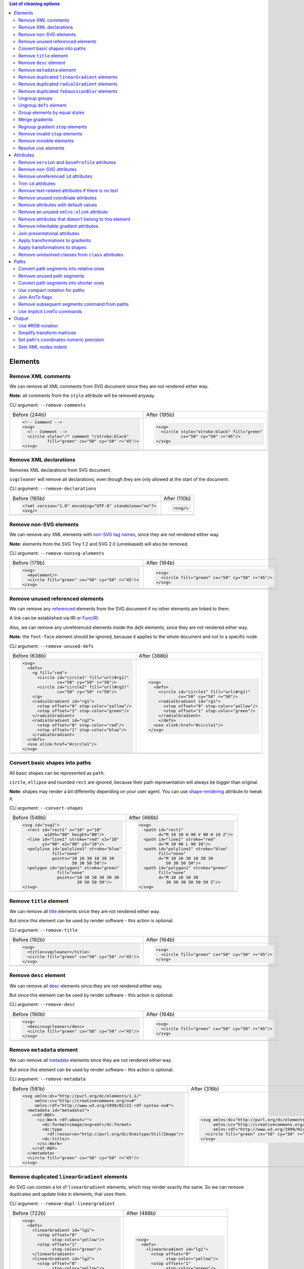 .. This file is autogenerated. Do not edit it!

.. contents:: List of cleaning options

Elements
========

Remove XML comments
-------------------

We can remove all XML comments from SVG document since they are not rendered either way.

**Note:** all comments from the ``style`` attribute will be removed anyway.

CLI argument: ``--remove-comments``

+---------------------------------------------------+-----------------------------------------------+
| Before (244b)                                     | After (195b)                                  |
+---------------------------------------------------+-----------------------------------------------+
| .. code-block:: XML                               | .. code-block:: XML                           |
|                                                   |                                               |
|   <!-- Comment -->                                |   <svg>                                       |
|   <svg>                                           |     <circle style="stroke:black" fill="green" |
|     <!-- Comment -->                              |             cx="50" cy="50" r="45"/>          |
|     <circle style="/* comment */stroke:black"     |   </svg>                                      |
|             fill="green" cx="50" cy="50" r="45"/> |                                               |
|   </svg>                                          |                                               |
+---------------------------------------------------+-----------------------------------------------+
| |before-remove-comments|                          | |after-remove-comments|                       |
+---------------------------------------------------+-----------------------------------------------+

.. |before-remove-comments| image:: https://razrfalcon.github.io/svgcleaner/images/before/remove-comments.svg
.. |after-remove-comments| image:: https://razrfalcon.github.io/svgcleaner/images/after/remove-comments.svg


Remove XML declarations
-----------------------

Removes XML declarations from SVG document.

``svgcleaner`` will remove all declarations, even though they are only allowed
at the start of the document.

CLI argument: ``--remove-declarations``

+----------------------------------------------------------+-----------------------------+
| Before (165b)                                            | After (110b)                |
+----------------------------------------------------------+-----------------------------+
| .. code-block:: XML                                      | .. code-block:: XML         |
|                                                          |                             |
|   <?xml version="1.0" encoding="UTF-8" standalone="no"?> |   <svg/>                    |
|   <svg/>                                                 |                             |
+----------------------------------------------------------+-----------------------------+
| |before-remove-declarations|                             | |after-remove-declarations| |
+----------------------------------------------------------+-----------------------------+

.. |before-remove-declarations| image:: https://razrfalcon.github.io/svgcleaner/images/before/remove-declarations.svg
.. |after-remove-declarations| image:: https://razrfalcon.github.io/svgcleaner/images/after/remove-declarations.svg


Remove non-SVG elements
-----------------------

We can remove any XML elements with `non-SVG tag names <https://www.w3.org/TR/SVG/eltindex.html>`_,
since they are not rendered either way.

**Note:** elements from the SVG Tiny 1.2 and SVG 2.0 (unreleased) will also be removed.

CLI argument: ``--remove-nonsvg-elements``

+---------------------------------------------------+---------------------------------------------------+
| Before (179b)                                     | After (164b)                                      |
+---------------------------------------------------+---------------------------------------------------+
| .. code-block:: XML                               | .. code-block:: XML                               |
|                                                   |                                                   |
|   <svg>                                           |   <svg>                                           |
|     <myelement/>                                  |     <circle fill="green" cx="50" cy="50" r="45"/> |
|     <circle fill="green" cx="50" cy="50" r="45"/> |   </svg>                                          |
|   </svg>                                          |                                                   |
+---------------------------------------------------+---------------------------------------------------+
| |before-remove-nonsvg-elements|                   | |after-remove-nonsvg-elements|                    |
+---------------------------------------------------+---------------------------------------------------+

.. |before-remove-nonsvg-elements| image:: https://razrfalcon.github.io/svgcleaner/images/before/remove-nonsvg-elements.svg
.. |after-remove-nonsvg-elements| image:: https://razrfalcon.github.io/svgcleaner/images/after/remove-nonsvg-elements.svg


Remove unused referenced elements
---------------------------------

We can remove any `referenced <https://www.w3.org/TR/SVG/struct.html#Head>`_ elements from the
SVG document if no other elements are linked to them.

A link can be established via IRI or `FuncIRI <https://www.w3.org/TR/SVG/linking.html#IRIforms>`_.

Also, we can remove any unreferenced elements inside the `defs` elements,
since they are not rendered either way.

**Note:** the ``font-face`` element should be ignored, because it applies to the whole
document and not to a specific node.

CLI argument: ``--remove-unused-defs``

+------------------------------------------------+------------------------------------------------+
| Before (638b)                                  | After (388b)                                   |
+------------------------------------------------+------------------------------------------------+
| .. code-block:: XML                            | .. code-block:: XML                            |
|                                                |                                                |
|   <svg>                                        |   <svg>                                        |
|     <defs>                                     |     <defs>                                     |
|       <g fill="red">                           |       <circle id="circle1" fill="url(#rg1)"    |
|         <circle id="circle1" fill="url(#rg1)"  |               cx="50" cy="50" r="50"/>         |
|                 cx="50" cy="50" r="50"/>       |       <radialGradient id="rg1">                |
|         <circle id="circle2" fill="url(#rg2)"  |         <stop offset="0" stop-color="yellow"/> |
|                 cx="50" cy="50" r="50"/>       |         <stop offset="1" stop-color="green"/>  |
|       </g>                                     |       </radialGradient>                        |
|       <radialGradient id="rg1">                |       </defs>                                  |
|         <stop offset="0" stop-color="yellow"/> |     <use xlink:href="#circle1"/>               |
|         <stop offset="1" stop-color="green"/>  |   </svg>                                       |
|       </radialGradient>                        |                                                |
|       <radialGradient id="rg2">                |                                                |
|         <stop offset="0" stop-color="red"/>    |                                                |
|         <stop offset="1" stop-color="blue"/>   |                                                |
|       </radialGradient>                        |                                                |
|     </defs>                                    |                                                |
|     <use xlink:href="#circle1"/>               |                                                |
|   </svg>                                       |                                                |
+------------------------------------------------+------------------------------------------------+
| |before-remove-unused-defs|                    | |after-remove-unused-defs|                     |
+------------------------------------------------+------------------------------------------------+

.. |before-remove-unused-defs| image:: https://razrfalcon.github.io/svgcleaner/images/before/remove-unused-defs.svg
.. |after-remove-unused-defs| image:: https://razrfalcon.github.io/svgcleaner/images/after/remove-unused-defs.svg


Convert basic shapes into paths
-------------------------------

All basic shapes can be represented as ``path``.

``circle``, ``ellipse`` and rounded ``rect`` are ignored, because their path representation will
always be bigger than original.

**Note:** shapes may render a bit differently depending on your user agent.
You can use `shape-rendering <https://www.w3.org/TR/SVG/painting.html#ShapeRenderingProperty>`_
attribute to tweak it.

CLI argument: ``--convert-shapes``

+--------------------------------------------+------------------------------------------+
| Before (548b)                              | After (466b)                             |
+--------------------------------------------+------------------------------------------+
| .. code-block:: XML                        | .. code-block:: XML                      |
|                                            |                                          |
|   <svg id="svg1">                          |   <svg>                                  |
|     <rect id="rect1" x="10" y="10"         |     <path id="rect1"                     |
|            width="80" height="80"/>        |           d="M 10 10 H 90 V 90 H 10 Z"/> |
|     <line id="line1" stroke="red" x1="10"  |     <path id="line1" stroke="red"        |
|           y1="90" x2="90" y2="10"/>        |           d="M 10 90 L 90 10"/>          |
|     <polyline id="polyline1" stroke="blue" |     <path id="polyline1" stroke="blue"   |
|               fill="none"                  |           fill="none"                    |
|               points="10 10 30 10 30 30    |           d="M 10 10 30 10 30 30         |
|                       50 30 50 50"/>       |              50 30 50 50"/>              |
|     <polygon id="polygon1" stroke="green"  |     <path id="polygon1" stroke="green"   |
|                 fill="none"                |           fill="none"                    |
|                 points="10 10 10 30 30 30  |           d="M 10 10 10 30               |
|                         30 50 50 50"/>     |              30 30 30 50 50 50 Z"/>      |
|   </svg>                                   |   </svg>                                 |
+--------------------------------------------+------------------------------------------+
| |before-convert-shapes|                    | |after-convert-shapes|                   |
+--------------------------------------------+------------------------------------------+

.. |before-convert-shapes| image:: https://razrfalcon.github.io/svgcleaner/images/before/convert-shapes.svg
.. |after-convert-shapes| image:: https://razrfalcon.github.io/svgcleaner/images/after/convert-shapes.svg


Remove ``title`` element
------------------------

We can remove all `title <https://www.w3.org/TR/SVG/struct.html#DescriptionAndTitleElements>`_
elements since they are not rendered either way.

But since this element can be used by render software - this action is optional.

CLI argument: ``--remove-title``

+---------------------------------------------------+---------------------------------------------------+
| Before (192b)                                     | After (164b)                                      |
+---------------------------------------------------+---------------------------------------------------+
| .. code-block:: XML                               | .. code-block:: XML                               |
|                                                   |                                                   |
|   <svg>                                           |   <svg>                                           |
|     <title>svgcleaner</title>                     |     <circle fill="green" cx="50" cy="50" r="45"/> |
|     <circle fill="green" cx="50" cy="50" r="45"/> |   </svg>                                          |
|   </svg>                                          |                                                   |
+---------------------------------------------------+---------------------------------------------------+
| |before-remove-title|                             | |after-remove-title|                              |
+---------------------------------------------------+---------------------------------------------------+

.. |before-remove-title| image:: https://razrfalcon.github.io/svgcleaner/images/before/remove-title.svg
.. |after-remove-title| image:: https://razrfalcon.github.io/svgcleaner/images/after/remove-title.svg


Remove ``desc`` element
------------------------

We can remove all `desc <https://www.w3.org/TR/SVG/struct.html#DescriptionAndTitleElements>`_
elements since they are not rendered either way.

But since this element can be used by render software - this action is optional.

CLI argument: ``--remove-desc``

+---------------------------------------------------+---------------------------------------------------+
| Before (190b)                                     | After (164b)                                      |
+---------------------------------------------------+---------------------------------------------------+
| .. code-block:: XML                               | .. code-block:: XML                               |
|                                                   |                                                   |
|   <svg>                                           |   <svg>                                           |
|     <desc>svgcleaner</desc>                       |     <circle fill="green" cx="50" cy="50" r="45"/> |
|     <circle fill="green" cx="50" cy="50" r="45"/> |   </svg>                                          |
|   </svg>                                          |                                                   |
+---------------------------------------------------+---------------------------------------------------+
| |before-remove-desc|                              | |after-remove-desc|                               |
+---------------------------------------------------+---------------------------------------------------+

.. |before-remove-desc| image:: https://razrfalcon.github.io/svgcleaner/images/before/remove-desc.svg
.. |after-remove-desc| image:: https://razrfalcon.github.io/svgcleaner/images/after/remove-desc.svg


Remove ``metadata`` element
---------------------------

We can remove all `metadata <https://www.w3.org/TR/SVG/metadata.html#MetadataElement>`_
elements since they are not rendered either way.

But since this element can be used by render software - this action is optional.

CLI argument: ``--remove-metadata``

+---------------------------------------------------------------------+-----------------------------------------------------------------+
| Before (581b)                                                       | After (316b)                                                    |
+---------------------------------------------------------------------+-----------------------------------------------------------------+
| .. code-block:: XML                                                 | .. code-block:: XML                                             |
|                                                                     |                                                                 |
|   <svg xmlns:dc="http://purl.org/dc/elements/1.1/"                  |   <svg xmlns:dc="http://purl.org/dc/elements/1.1/"              |
|        xmlns:cc="http://creativecommons.org/ns#"                    |        xmlns:cc="http://creativecommons.org/ns#"                |
|        xmlns:rdf="http://www.w3.org/1999/02/22-rdf-syntax-ns#">     |        xmlns:rdf="http://www.w3.org/1999/02/22-rdf-syntax-ns#"> |
|     <metadata id="metadata1">                                       |     <circle fill="green" cx="50" cy="50" r="45"/>               |
|       <rdf:RDF>                                                     |   </svg>                                                        |
|         <cc:Work rdf:about="">                                      |                                                                 |
|           <dc:format>image/svg+xml</dc:format>                      |                                                                 |
|           <dc:type                                                  |                                                                 |
|             rdf:resource="http://purl.org/dc/dcmitype/StillImage"/> |                                                                 |
|           <dc:title/>                                               |                                                                 |
|         </cc:Work>                                                  |                                                                 |
|       </rdf:RDF>                                                    |                                                                 |
|     </metadata>                                                     |                                                                 |
|     <circle fill="green" cx="50" cy="50" r="45"/>                   |                                                                 |
|   </svg>                                                            |                                                                 |
+---------------------------------------------------------------------+-----------------------------------------------------------------+
| |before-remove-metadata|                                            | |after-remove-metadata|                                         |
+---------------------------------------------------------------------+-----------------------------------------------------------------+

.. |before-remove-metadata| image:: https://razrfalcon.github.io/svgcleaner/images/before/remove-metadata.svg
.. |after-remove-metadata| image:: https://razrfalcon.github.io/svgcleaner/images/after/remove-metadata.svg


Remove duplicated ``linearGradient`` elements
---------------------------------------------

An SVG can contain a lot of ``linearGradient`` elements, which may render exactly the same.
So we can remove duplicates and update links in elements, that uses them.

CLI argument: ``--remove-dupl-lineargradient``

+-------------------------------------------+---------------------------------------+
| Before (722b)                             | After (488b)                          |
+-------------------------------------------+---------------------------------------+
| .. code-block:: XML                       | .. code-block:: XML                   |
|                                           |                                       |
|   <svg>                                   |   <svg>                               |
|     <defs>                                |     <defs>                            |
|       <linearGradient id="lg1">           |       <linearGradient id="lg1">       |
|         <stop offset="0"                  |         <stop offset="0"              |
|               stop-color="yellow"/>       |               stop-color="yellow"/>   |
|         <stop offset="1"                  |         <stop offset="1"              |
|               stop-color="green"/>        |               stop-color="green"/>    |
|       </linearGradient>                   |       </linearGradient>               |
|       <linearGradient id="lg2">           |     </defs>                           |
|         <stop offset="0"                  |     <circle fill="url(#lg1)"          |
|               stop-color="yellow"/>       |             cx="50" cy="50" r="45"/>  |
|         <stop offset="1"                  |     <circle fill="url(#lg1)"          |
|               stop-color="green"/>        |             cx="100" cy="50" r="45"/> |
|       </linearGradient>                   |     <circle fill="url(#lg1)"          |
|       <linearGradient id="lg3"            |             cx="150" cy="50" r="45"/> |
|                       xlink:href="#lg2"/> |   </svg>                              |
|     </defs>                               |                                       |
|     <circle fill="url(#lg1)"              |                                       |
|             cx="50" cy="50" r="45"/>      |                                       |
|     <circle fill="url(#lg2)"              |                                       |
|             cx="100" cy="50" r="45"/>     |                                       |
|     <circle fill="url(#lg3)"              |                                       |
|             cx="150" cy="50" r="45"/>     |                                       |
|   </svg>                                  |                                       |
+-------------------------------------------+---------------------------------------+
| |before-remove-dupl-lineargradient|       | |after-remove-dupl-lineargradient|    |
+-------------------------------------------+---------------------------------------+

.. |before-remove-dupl-lineargradient| image:: https://razrfalcon.github.io/svgcleaner/images/before/remove-dupl-lineargradient.svg
.. |after-remove-dupl-lineargradient| image:: https://razrfalcon.github.io/svgcleaner/images/after/remove-dupl-lineargradient.svg


Remove duplicated ``radialGradient`` elements
---------------------------------------------

An SVG can contain a lot of ``radialGradient`` elements, which may render exactly the same.
So we can remove duplicates and update links in elements, that uses them.

CLI argument: ``--remove-dupl-radialgradient``

+-------------------------------------------+---------------------------------------+
| Before (659b)                             | After (425b)                          |
+-------------------------------------------+---------------------------------------+
| .. code-block:: XML                       | .. code-block:: XML                   |
|                                           |                                       |
|   <svg>                                   |   <svg>                               |
|     <defs>                                |     <defs>                            |
|       <radialGradient id="rg1">           |       <radialGradient id="rg1">       |
|         <stop offset="0"                  |         <stop offset="0"              |
|               stop-color="yellow"/>       |               stop-color="yellow"/>   |
|         <stop offset="1"                  |         <stop offset="1"              |
|               stop-color="green"/>        |               stop-color="green"/>    |
|       </radialGradient>                   |       </radialGradient>               |
|       <linearGradient id="lg1">           |     </defs>                           |
|         <stop offset="0"                  |     <circle fill="url(#rg1)"          |
|               stop-color="yellow"/>       |             cx="50" cy="50" r="45"/>  |
|         <stop offset="1"                  |     <circle fill="url(#rg1)"          |
|               stop-color="green"/>        |             cx="100" cy="50" r="45"/> |
|       </linearGradient>                   |   </svg>                              |
|       <radialGradient id="rg2"            |                                       |
|                       xlink:href="#lg1"/> |                                       |
|     </defs>                               |                                       |
|     <circle fill="url(#rg1)"              |                                       |
|             cx="50" cy="50" r="45"/>      |                                       |
|     <circle fill="url(#rg2)"              |                                       |
|             cx="100" cy="50" r="45"/>     |                                       |
|   </svg>                                  |                                       |
+-------------------------------------------+---------------------------------------+
| |before-remove-dupl-radialgradient|       | |after-remove-dupl-radialgradient|    |
+-------------------------------------------+---------------------------------------+

.. |before-remove-dupl-radialgradient| image:: https://razrfalcon.github.io/svgcleaner/images/before/remove-dupl-radialgradient.svg
.. |after-remove-dupl-radialgradient| image:: https://razrfalcon.github.io/svgcleaner/images/after/remove-dupl-radialgradient.svg


Remove duplicated ``feGaussianBlur`` elements
---------------------------------------------

An SVG can contain a lot of ``feGaussianBlur`` elements, which may render exactly the same.
So we can remove duplicates and update links in elements, that uses them.

CLI argument: ``--remove-dupl-fegaussianblur``

+--------------------------------------------+--------------------------------------------+
| Before (440b)                              | After (364b)                               |
+--------------------------------------------+--------------------------------------------+
| .. code-block:: XML                        | .. code-block:: XML                        |
|                                            |                                            |
|   <svg>                                    |   <svg>                                    |
|     <defs>                                 |     <defs>                                 |
|       <filter id='f1'>                     |       <filter id='f1'>                     |
|         <feGaussianBlur stdDeviation='2'/> |         <feGaussianBlur stdDeviation='2'/> |
|       </filter>                            |       </filter>                            |
|       <filter id='f2'>                     |     </defs>                                |
|         <feGaussianBlur stdDeviation='2'/> |     <circle filter="url(#f1)" fill="green" |
|       </filter>                            |             cx="50" cy="50" r="45"/>       |
|     </defs>                                |     <circle filter="url(#f1)" fill="green" |
|     <circle filter="url(#f1)" fill="green" |             cx="100" cy="50" r="45"/>      |
|             cx="50" cy="50" r="45"/>       |   </svg>                                   |
|     <circle filter="url(#f2)" fill="green" |                                            |
|             cx="100" cy="50" r="45"/>      |                                            |
|   </svg>                                   |                                            |
+--------------------------------------------+--------------------------------------------+
| |before-remove-dupl-fegaussianblur|        | |after-remove-dupl-fegaussianblur|         |
+--------------------------------------------+--------------------------------------------+

.. |before-remove-dupl-fegaussianblur| image:: https://razrfalcon.github.io/svgcleaner/images/before/remove-dupl-fegaussianblur.svg
.. |after-remove-dupl-fegaussianblur| image:: https://razrfalcon.github.io/svgcleaner/images/after/remove-dupl-fegaussianblur.svg


Ungroup groups
--------------

Groups, aka ``g`` element, is one of the main SVG structure blocks,
but in a lot of cases they do not impact rendering at all.

Groups are useless:
 - if the group is empty
 - if the group has only one children
 - if the group doesn't have any important attributes

Then we can ungroup it and remove.

CLI argument: ``--ungroup-groups``

+---------------------------------------+-----------------------------------+
| Before (277b)                         | After (235b)                      |
+---------------------------------------+-----------------------------------+
| .. code-block:: XML                   | .. code-block:: XML               |
|                                       |                                   |
|   <svg>                               |   <svg>                           |
|     <g>                               |     <circle fill="green" r="45"   |
|       <circle fill="green" r="45"     |             cx="50" cy="50"/>     |
|               cx="50" cy="50"/>       |     <circle fill="#023373" r="45" |
|       <g>                             |             cx="100" cy="50"/>    |
|         <circle fill="#023373" r="45" |   </svg>                          |
|                 cx="100" cy="50"/>    |                                   |
|       </g>                            |                                   |
|     </g>                              |                                   |
|   </svg>                              |                                   |
+---------------------------------------+-----------------------------------+
| |before-ungroup-groups|               | |after-ungroup-groups|            |
+---------------------------------------+-----------------------------------+

.. |before-ungroup-groups| image:: https://razrfalcon.github.io/svgcleaner/images/before/ungroup-groups.svg
.. |after-ungroup-groups| image:: https://razrfalcon.github.io/svgcleaner/images/after/ungroup-groups.svg


Ungroup ``defs`` element
------------------------

If the ``defs`` element contains only `referenced <https://www.w3.org/TR/SVG/struct.html#Head>`_
elements - it can be ungrouped.

**Unsupported by:** QtSvg <= 5.7 (``pattern`` with ``image`` child renders incorrectly)

CLI argument: ``--ungroup-defs``

+-------------------------------------+-------------------------------------+
| Before (362b)                       | After (331b)                        |
+-------------------------------------+-------------------------------------+
| .. code-block:: XML                 | .. code-block:: XML                 |
|                                     |                                     |
|   <svg>                             |   <svg>                             |
|     <defs>                          |     <radialGradient id="rg1">       |
|       <radialGradient id="rg1">     |       <stop offset="0"              |
|         <stop offset="0"            |             stop-color="yellow"/>   |
|               stop-color="yellow"/> |       <stop offset="1"              |
|         <stop offset="1"            |             stop-color="green"/>    |
|               stop-color="green"/>  |     </radialGradient>               |
|       </radialGradient>             |     <circle fill="url(#rg1)" r="45" |
|     </defs>                         |             cx="50" cy="50"/>       |
|     <circle fill="url(#rg1)" r="45" |   </svg>                            |
|             cx="50" cy="50"/>       |                                     |
|   </svg>                            |                                     |
+-------------------------------------+-------------------------------------+
| |before-ungroup-defs|               | |after-ungroup-defs|                |
+-------------------------------------+-------------------------------------+

.. |before-ungroup-defs| image:: https://razrfalcon.github.io/svgcleaner/images/before/ungroup-defs.svg
.. |after-ungroup-defs| image:: https://razrfalcon.github.io/svgcleaner/images/after/ungroup-defs.svg


Group elements by equal styles
------------------------------

If a continuous range of elements contains equal, inheritable attributes - we can
group such elements and move this attributes to a new or an existing parent group.

**Note:** this option is mostly poinless when XML indent is enabled,
so you should use it with *Sets XML nodes indent*/``--indent`` option equal to ``-1`` or ``0``.

CLI argument: ``--group-by-style``

+---------------------------------+----------------------------------+
| Before (292b)                   | After (291b)                     |
+---------------------------------+----------------------------------+
| .. code-block:: XML             | .. code-block:: XML              |
|                                 |                                  |
|   <svg>                         |   <svg>                          |
|     <circle fill="green" r="45" |     <g fill="green">             |
|             cx="50" cy="50"/>   |       <circle r="45"             |
|     <circle fill="green" r="45" |               cx="50" cy="50"/>  |
|             cx="100" cy="50"/>  |       <circle r="45"             |
|     <circle fill="green" r="45" |               cx="100" cy="50"/> |
|             cx="150" cy="50"/>  |       <circle r="45"             |
|   </svg>                        |               cx="150" cy="50"/> |
|                                 |     </g>                         |
|                                 |   </svg>                         |
+---------------------------------+----------------------------------+
| |before-group-by-style|         | |after-group-by-style|           |
+---------------------------------+----------------------------------+

.. |before-group-by-style| image:: https://razrfalcon.github.io/svgcleaner/images/before/group-by-style.svg
.. |after-group-by-style| image:: https://razrfalcon.github.io/svgcleaner/images/after/group-by-style.svg


Merge gradients
---------------

Many SVG editors split gradient implementation into two parts:
one element with ``stop`` children elements and one that linked to it.
It can be useful if we have a lot of gradients with equal stop's, but if we have only one - it
became pointless.

This option fixes it.

CLI argument: ``--merge-gradients``

+-------------------------------------------+--------------------------------------+
| Before (431b)                             | After (362b)                         |
+-------------------------------------------+--------------------------------------+
| .. code-block:: XML                       | .. code-block:: XML                  |
|                                           |                                      |
|   <svg>                                   |   <svg>                              |
|     <defs>                                |     <defs>                           |
|       <linearGradient id="lg1">           |       <linearGradient id="lg2">      |
|         <stop offset="0"                  |         <stop offset="0"             |
|               stop-color="yellow"/>       |               stop-color="yellow"/>  |
|         <stop offset="1"                  |         <stop offset="1"             |
|               stop-color="green"/>        |               stop-color="green"/>   |
|       </linearGradient>                   |       </linearGradient>              |
|       <linearGradient id="lg2"            |     </defs>                          |
|                       xlink:href="#lg1"/> |     <circle fill="url(#lg2)"         |
|     </defs>                               |             cx="50" cy="50" r="45"/> |
|     <circle fill="url(#lg2)"              |   </svg>                             |
|             cx="50" cy="50" r="45"/>      |                                      |
|   </svg>                                  |                                      |
+-------------------------------------------+--------------------------------------+
| |before-merge-gradients|                  | |after-merge-gradients|              |
+-------------------------------------------+--------------------------------------+

.. |before-merge-gradients| image:: https://razrfalcon.github.io/svgcleaner/images/before/merge-gradients.svg
.. |after-merge-gradients| image:: https://razrfalcon.github.io/svgcleaner/images/after/merge-gradients.svg


Regroup gradient ``stop`` elements
----------------------------------

If two or more gradients have equal ``stop`` elements - we can move this elements
into a new ``linearGradient`` and link gradients to this new gradient.

CLI argument: ``--regroup-gradient-stops``

+---------------------------------------+----------------------------------------------------+
| Before (590b)                         | After (523b)                                       |
+---------------------------------------+----------------------------------------------------+
| .. code-block:: XML                   | .. code-block:: XML                                |
|                                       |                                                    |
|   <svg>                               |   <svg>                                            |
|     <defs>                            |     <defs>                                         |
|       <linearGradient id="lg1">       |       <linearGradient id="lg3">                    |
|         <stop offset="0"              |         <stop offset="0"                           |
|               stop-color="yellow"/>   |               stop-color="yellow"/>                |
|         <stop offset="1"              |         <stop offset="1"                           |
|               stop-color="green"/>    |               stop-color="green"/>                 |
|       </linearGradient>               |       </linearGradient>                            |
|       <linearGradient id="lg2">       |       <linearGradient id="lg1" xlink:href="#lg3"/> |
|         <stop offset="0"              |       <linearGradient id="lg2" xlink:href="#lg3"/> |
|               stop-color="yellow"/>   |     </defs>                                        |
|         <stop offset="1"              |     <circle fill="url(#lg1)"                       |
|               stop-color="green"/>    |             cx="50" cy="50" r="45"/>               |
|       </linearGradient>               |     <circle fill="url(#lg2)"                       |
|     </defs>                           |             cx="100" cy="50" r="45"/>              |
|     <circle fill="url(#lg1)"          |   </svg>                                           |
|             cx="50" cy="50" r="45"/>  |                                                    |
|     <circle fill="url(#lg2)"          |                                                    |
|             cx="100" cy="50" r="45"/> |                                                    |
|   </svg>                              |                                                    |
+---------------------------------------+----------------------------------------------------+
| |before-regroup-gradient-stops|       | |after-regroup-gradient-stops|                     |
+---------------------------------------+----------------------------------------------------+

.. |before-regroup-gradient-stops| image:: https://razrfalcon.github.io/svgcleaner/images/before/regroup-gradient-stops.svg
.. |after-regroup-gradient-stops| image:: https://razrfalcon.github.io/svgcleaner/images/after/regroup-gradient-stops.svg


Remove invalid ``stop`` elements
--------------------------------

We can remove duplicated ``stop`` elements inside gradients.

CLI argument: ``--remove-invalid-stops``

+--------------------------------------------------+--------------------------------------------------+
| Before (529b)                                    | After (388b)                                     |
+--------------------------------------------------+--------------------------------------------------+
| .. code-block:: XML                              | .. code-block:: XML                              |
|                                                  |                                                  |
|   <svg>                                          |   <svg>                                          |
|     <defs>                                       |     <defs>                                       |
|       <linearGradient id="lg1">                  |       <linearGradient id="lg1">                  |
|          <stop offset="-1" stop-color="yellow"/> |          <stop offset="0" stop-color="yellow"/>  |
|          <stop offset="0" stop-color="yellow"/>  |          <stop offset="0.5" stop-color="green"/> |
|          <stop offset="0.5" stop-color="green"/> |          <stop offset="1" stop-color="yellow"/>  |
|          <stop offset="0.5" stop-color="green"/> |       </linearGradient>                          |
|          <stop offset="1" stop-color="yellow"/>  |     </defs>                                      |
|          <stop offset="10" stop-color="yellow"/> |     <circle fill="url(#lg1)"                     |
|       </linearGradient>                          |             cx="50" cy="50" r="45"/>             |
|     </defs>                                      |   </svg>                                         |
|     <circle fill="url(#lg1)"                     |                                                  |
|             cx="50" cy="50" r="45"/>             |                                                  |
|   </svg>                                         |                                                  |
+--------------------------------------------------+--------------------------------------------------+
| |before-remove-invalid-stops|                    | |after-remove-invalid-stops|                     |
+--------------------------------------------------+--------------------------------------------------+

.. |before-remove-invalid-stops| image:: https://razrfalcon.github.io/svgcleaner/images/before/remove-invalid-stops.svg
.. |after-remove-invalid-stops| image:: https://razrfalcon.github.io/svgcleaner/images/after/remove-invalid-stops.svg


Remove invisible elements
-------------------------

The collection of algorithms that detects invisible elements and removes them.

**Unsupported by:** QtSvg <= 5.7

CLI argument: ``--remove-invisible-elements``

+------------------------------------------------+--------------------------------------+
| Before (336b)                                  | After (174b)                         |
+------------------------------------------------+--------------------------------------+
| .. code-block:: XML                            | .. code-block:: XML                  |
|                                                |                                      |
|   <svg>                                        |   <svg>                              |
|     <linearGradient id="lg1"/>                 |     <circle fill="green"             |
|     <clipPath id="cp1"/>                       |             cx="50" cy="50" r="45"/> |
|     <circle fill="green"                       |   </svg>                             |
|             cx="50" cy="50" r="45"/>           |                                      |
|     <circle fill="green" clip-path="url(#cp1)" |                                      |
|             stroke="url(#lg1)"                 |                                      |
|             cx="100" cy="50" r="45"/>          |                                      |
|   </svg>                                       |                                      |
+------------------------------------------------+--------------------------------------+
| |before-remove-invisible-elements|             | |after-remove-invisible-elements|    |
+------------------------------------------------+--------------------------------------+

.. |before-remove-invisible-elements| image:: https://razrfalcon.github.io/svgcleaner/images/before/remove-invisible-elements.svg
.. |after-remove-invisible-elements| image:: https://razrfalcon.github.io/svgcleaner/images/after/remove-invisible-elements.svg


Resolve ``use`` elements
------------------------

We can replace ``use`` element with linked element if it used only by this ``use``.

CLI argument: ``--resolve-use``

+------------------------------------+----------------------------------+
| Before (253b)                      | After (197b)                     |
+------------------------------------+----------------------------------+
| .. code-block:: XML                | .. code-block:: XML              |
|                                    |                                  |
|   <svg>                            |   <svg>                          |
|     <defs>                         |     <circle id='circle1'         |
|       <circle id='circle1'         |             fill="green" cx="50" |
|               fill="green" cx="50" |             cy="50" r="45"/>     |
|               cy="50" r="45"/>     |   </svg>                         |
|     </defs>                        |                                  |
|     <use xlink:href='#circle1'/>   |                                  |
|   </svg>                           |                                  |
+------------------------------------+----------------------------------+
| |before-resolve-use|               | |after-resolve-use|              |
+------------------------------------+----------------------------------+

.. |before-resolve-use| image:: https://razrfalcon.github.io/svgcleaner/images/before/resolve-use.svg
.. |after-resolve-use| image:: https://razrfalcon.github.io/svgcleaner/images/after/resolve-use.svg


Attributes
==========

Remove ``version`` and ``baseProfile`` attributes
-------------------------------------------------

Remove ``version`` and ``baseProfile`` attributes from the ``svg`` element.

Some applications can rely on them, so someone may want to keep them.
Even throw they usually useless.

CLI argument: ``--remove-version``

+------------------------------------------+--------------------------------------+
| Before (207b)                            | After (174b)                         |
+------------------------------------------+--------------------------------------+
| .. code-block:: XML                      | .. code-block:: XML                  |
|                                          |                                      |
|   <svg version="1.1" baseProfile="tiny"> |   <svg>                              |
|     <circle fill="green"                 |     <circle fill="green"             |
|             cx="50" cy="50" r="45"/>     |             cx="50" cy="50" r="45"/> |
|   </svg>                                 |   </svg>                             |
+------------------------------------------+--------------------------------------+
| |before-remove-version|                  | |after-remove-version|               |
+------------------------------------------+--------------------------------------+

.. |before-remove-version| image:: https://razrfalcon.github.io/svgcleaner/images/before/remove-version.svg
.. |after-remove-version| image:: https://razrfalcon.github.io/svgcleaner/images/after/remove-version.svg


Remove non-SVG attributes
-------------------------

We can remove any `non-SVG attributes <https://www.w3.org/TR/SVG/attindex.html>`_
since they are not rendered either way.

**Note:** attributes from the SVG Tiny 1.2 and SVG 2.0 (unreleased) will also be removed.

CLI argument: ``--remove-nonsvg-attributes``

+---------------------------------------------+--------------------------------------+
| Before (193b)                               | After (174b)                         |
+---------------------------------------------+--------------------------------------+
| .. code-block:: XML                         | .. code-block:: XML                  |
|                                             |                                      |
|   <svg>                                     |   <svg>                              |
|     <circle fill="green" my-attribute="hi!" |     <circle fill="green"             |
|             cx="50" cy="50" r="45"/>        |             cx="50" cy="50" r="45"/> |
|   </svg>                                    |   </svg>                             |
+---------------------------------------------+--------------------------------------+
| |before-remove-nonsvg-attributes|           | |after-remove-nonsvg-attributes|     |
+---------------------------------------------+--------------------------------------+

.. |before-remove-nonsvg-attributes| image:: https://razrfalcon.github.io/svgcleaner/images/before/remove-nonsvg-attributes.svg
.. |after-remove-nonsvg-attributes| image:: https://razrfalcon.github.io/svgcleaner/images/after/remove-nonsvg-attributes.svg


Remove unreferenced ``id`` attributes
-------------------------------------

We can remove ``id`` attribute from an element if this ``id`` doesn't use in any IRI/FuncIRI.

**Note:** since ``svgcleaner`` works only with static/local SVG data and does not support
SVG scripting via ``script`` element, we can only assume that ``id`` is not used.

CLI argument: ``--remove-unreferenced-ids``

+----------------------------------------------------+------------------------------------------+
| Before (320b)                                      | After (287b)                             |
+----------------------------------------------------+------------------------------------------+
| .. code-block:: XML                                | .. code-block:: XML                      |
|                                                    |                                          |
|   <svg id="svg1">                                  |   <svg>                                  |
|     <circle id="circle1" fill="green"              |     <circle id="circle1" fill="green"    |
|             cx="50" cy="50" r="50"/>               |             cx="50" cy="50" r="50"/>     |
|     <circle id="circle2" fill="#023373"            |     <circle fill="#023373"               |
|             cx="100" cy="50" r="50"/>              |             cx="100" cy="50" r="50"/>    |
|     <use id="use1" x="100" xlink:href="#circle1"/> |     <use x="100" xlink:href="#circle1"/> |
|   </svg>                                           |   </svg>                                 |
+----------------------------------------------------+------------------------------------------+
| |before-remove-unreferenced-ids|                   | |after-remove-unreferenced-ids|          |
+----------------------------------------------------+------------------------------------------+

.. |before-remove-unreferenced-ids| image:: https://razrfalcon.github.io/svgcleaner/images/before/remove-unreferenced-ids.svg
.. |after-remove-unreferenced-ids| image:: https://razrfalcon.github.io/svgcleaner/images/after/remove-unreferenced-ids.svg


Trim ``id`` attributes
----------------------

Renames elements ``id`` attribute to a shorter one. All IRI and FuncIRI will be updated too.

Shorter name generated by encoding a serial number of this ``id`` attribute using a range of
acceptable chars: a-zA-Z0-9. Given that first char can't be 0-9.

For example: 1 -> a, 51 -> aa, 113 -> ba and so on.

CLI argument: ``--trim-ids``

+-------------------------------------------------------+-----------------------------------------+
| Before (522b)                                         | After (451b)                            |
+-------------------------------------------------------+-----------------------------------------+
| .. code-block:: XML                                   | .. code-block:: XML                     |
|                                                       |                                         |
|   <svg id="svg1">                                     |   <svg id="a">                          |
|     <defs id="defs1">                                 |     <defs id="b">                       |
|       <linearGradient id="linearGradient1">           |       <linearGradient id="c">           |
|         <stop id="stop1" offset="0"                   |         <stop id="d" offset="0"         |
|               stop-color="yellow"/>                   |               stop-color="yellow"/>     |
|         <stop id="stop2" offset="1"                   |         <stop id="e" offset="1"         |
|               stop-color="green"/>                    |               stop-color="green"/>      |
|       </linearGradient>                               |       </linearGradient>                 |
|       <radialGradient id="radialGradient1"            |       <radialGradient id="f"            |
|                       xlink:href="#linearGradient1"/> |                       xlink:href="#c"/> |
|     </defs>                                           |     </defs>                             |
|     <circle fill="url(#radialGradient1)"              |     <circle fill="url(#f)"              |
|             cx="50" cy="50" r="45"/>                  |             cx="50" cy="50" r="45"/>    |
|   </svg>                                              |   </svg>                                |
+-------------------------------------------------------+-----------------------------------------+
| |before-trim-ids|                                     | |after-trim-ids|                        |
+-------------------------------------------------------+-----------------------------------------+

.. |before-trim-ids| image:: https://razrfalcon.github.io/svgcleaner/images/before/trim-ids.svg
.. |after-trim-ids| image:: https://razrfalcon.github.io/svgcleaner/images/after/trim-ids.svg


Remove text-related attributes if there is no text
--------------------------------------------------

We can remove text-related attributes, when there is no text.

But since attributes like a `font` can impact a `length` values with a `em`/`ex` units
- it's a bit more complicated. Also, the text itself can be defined in many different ways.

CLI argument: ``--remove-text-attributes``

+-------------------------------------------+-------------------------------------------+
| Before (248b)                             | After (233b)                              |
+-------------------------------------------+-------------------------------------------+
| .. code-block:: XML                       | .. code-block:: XML                       |
|                                           |                                           |
|   <svg>                                   |   <svg>                                   |
|     <circle fill="green" font="Verdana"   |     <circle fill="green"                  |
|             cx="50" cy="50" r="45"/>      |             cx="50" cy="50" r="45"/>      |
|     <text y="30" x="30" font-size="14pt"> |     <text y="30" x="30" font-size="14pt"> |
|       Text                                |       Text                                |
|     </text>                               |     </text>                               |
|   </svg>                                  |   </svg>                                  |
+-------------------------------------------+-------------------------------------------+
| |before-remove-text-attributes|           | |after-remove-text-attributes|            |
+-------------------------------------------+-------------------------------------------+

.. |before-remove-text-attributes| image:: https://razrfalcon.github.io/svgcleaner/images/before/remove-text-attributes.svg
.. |after-remove-text-attributes| image:: https://razrfalcon.github.io/svgcleaner/images/after/remove-text-attributes.svg


Remove unused coordinate attributes
-----------------------------------

Many of coordinate attributes can be calculated using their neighbor attributes,
so there is no need to keep them.

CLI argument: ``--remove-unused-coordinates``

+------------------------------------+------------------------------------+
| Before (208b)                      | After (200b)                       |
+------------------------------------+------------------------------------+
| .. code-block:: XML                | .. code-block:: XML                |
|                                    |                                    |
|   <svg>                            |   <svg>                            |
|     <rect x="10" y="10" width="80" |     <rect x="10" y="10" width="80" |
|           height="80" fill="green" |           height="80" fill="green" |
|           rx="10" ry="10"/>        |           rx="10"/>                |
|   </svg>                           |   </svg>                           |
+------------------------------------+------------------------------------+
| |before-remove-unused-coordinates| | |after-remove-unused-coordinates|  |
+------------------------------------+------------------------------------+

.. |before-remove-unused-coordinates| image:: https://razrfalcon.github.io/svgcleaner/images/before/remove-unused-coordinates.svg
.. |after-remove-unused-coordinates| image:: https://razrfalcon.github.io/svgcleaner/images/after/remove-unused-coordinates.svg


Remove attributes with default values
-------------------------------------

We can remove attributes with default values if they are not covered by the parent elements.
Some attributes do not support an inheritance, so we can remove them
without checking a parent elements.

In the example below we have a ``circle`` element with a ``fill`` and a ``stroke`` attributes,
which have default values. We can't remove a ``fill`` from a ``circle``, because than the rect
will be filled with a red, but a ``stroke`` can be easily removed.

CLI argument: ``--remove-default-attributes``

+------------------------------------------+------------------------------------+
| Before (216b)                            | After (202b)                       |
+------------------------------------------+------------------------------------+
| .. code-block:: XML                      | .. code-block:: XML                |
|                                          |                                    |
|   <svg>                                  |   <svg>                            |
|     <g fill="red">                       |     <g fill="red">                 |
|       <circle fill="black" stroke="none" |       <circle fill="black" cx="50" |
|               cx="50" cy="50" r="45"/>   |               cy="50" r="45"/>     |
|     </g>                                 |     </g>                           |
|   </svg>                                 |   </svg>                           |
+------------------------------------------+------------------------------------+
| |before-remove-default-attributes|       | |after-remove-default-attributes|  |
+------------------------------------------+------------------------------------+

.. |before-remove-default-attributes| image:: https://razrfalcon.github.io/svgcleaner/images/before/remove-default-attributes.svg
.. |after-remove-default-attributes| image:: https://razrfalcon.github.io/svgcleaner/images/after/remove-default-attributes.svg


Remove an unused ``xmlns:xlink`` attribute
------------------------------------------

We can remove a ``xmlns:xlink`` attribute if document doesn't use an element
referencing via the ``xlink:href``.

CLI argument: ``--remove-xmlns-xlink-attribute``

+----------------------------------------------------+---------------------------------------------------+
| Before (164b)                                      | After (121b)                                      |
+----------------------------------------------------+---------------------------------------------------+
| .. code-block:: XML                                | .. code-block:: XML                               |
|                                                    |                                                   |
|   <svg xmlns:xlink="http://www.w3.org/1999/xlink"> |   <svg>                                           |
|     <circle fill="green" cx="50" cy="50" r="45"/>  |     <circle fill="green" cx="50" cy="50" r="45"/> |
|   </svg>                                           |   </svg>                                          |
+----------------------------------------------------+---------------------------------------------------+
| |before-remove-xmlns-xlink-attribute|              | |after-remove-xmlns-xlink-attribute|              |
+----------------------------------------------------+---------------------------------------------------+

.. |before-remove-xmlns-xlink-attribute| image:: https://razrfalcon.github.io/svgcleaner/images/before/remove-xmlns-xlink-attribute.svg
.. |after-remove-xmlns-xlink-attribute| image:: https://razrfalcon.github.io/svgcleaner/images/after/remove-xmlns-xlink-attribute.svg


Remove attributes that doesn't belong to this element
-----------------------------------------------------

Remove attributes that doesn't belong to current element and have no effect on rendering.

Unlike other cleaning options for attributes, this does not change attributes that can
be used during rendering.

CLI argument: ``--remove-needless-attributes``

+----------------------------------------------+------------------------------------------------+
| Before (359b)                                | After (267b)                                   |
+----------------------------------------------+------------------------------------------------+
| .. code-block:: XML                          | .. code-block:: XML                            |
|                                              |                                                |
|   <svg>                                      |   <svg>                                        |
|     <clipPath id="cp1">                      |     <clipPath id="cp1">                        |
|       <rect fill="red" stroke="red"          |       <rect width="75" height="75"/>           |
|             stroke-width="50" width="75"     |     </clipPath>                                |
|             height="75"/>                    |     <circle fill="green" clip-path="url(#cp1)" |
|     </clipPath>                              |             cx="50" cy="50" r="45"/>           |
|     <circle fill="green" d="M 10 20 L 30 40" |   </svg>                                       |
|             clip-path="url(#cp1)"            |                                                |
|             cx="50" cy="50" r="45"/>         |                                                |
|   </svg>                                     |                                                |
+----------------------------------------------+------------------------------------------------+
| |before-remove-needless-attributes|          | |after-remove-needless-attributes|             |
+----------------------------------------------+------------------------------------------------+

.. |before-remove-needless-attributes| image:: https://razrfalcon.github.io/svgcleaner/images/before/remove-needless-attributes.svg
.. |after-remove-needless-attributes| image:: https://razrfalcon.github.io/svgcleaner/images/after/remove-needless-attributes.svg


Remove inheritable gradient attributes
--------------------------------------

Gradients can inherit attributes via ``xlink:href`` attribute, so we can
remove attributes that already defined in the parent gradient.

Currently, only an ``gradientUnits`` attribute is processed.

**Unsupported by:** QtSvg <= 5.7, Inkscape <= 0.91 r13725

CLI argument: ``--remove-gradient-attributes``

+-----------------------------------------+-----------------------------------------+
| Before (642b)                           | After (531b)                            |
+-----------------------------------------+-----------------------------------------+
| .. code-block:: XML                     | .. code-block:: XML                     |
|                                         |                                         |
|   <svg>                                 |   <svg>                                 |
|       <linearGradient id="lg1"          |       <linearGradient id="lg1"          |
|         gradientUnits='userSpaceOnUse'> |         gradientUnits='userSpaceOnUse'> |
|         <stop offset="0"                |         <stop offset="0"                |
|           stop-color="yellow"/>         |           stop-color="yellow"/>         |
|         <stop offset="1"                |         <stop offset="1"                |
|           stop-color="green"/>          |           stop-color="green"/>          |
|       </linearGradient>                 |       </linearGradient>                 |
|       <linearGradient id="lg2"          |       <linearGradient id="lg2"          |
|         gradientUnits='userSpaceOnUse'  |         xlink:href="#lg1"/>             |
|         xlink:href="#lg1"/>             |       <linearGradient id="lg3"          |
|       <linearGradient id="lg3"          |         xlink:href="#lg2"/>             |
|         gradientUnits='userSpaceOnUse'  |       <radialGradient id="rg1"          |
|         xlink:href="#lg2"/>             |         xlink:href="#lg3"/>             |
|       <radialGradient id="rg1"          |     <circle fill="url(#rg1)"            |
|         gradientUnits='userSpaceOnUse'  |       cx="50" cy="50" r="45"/>          |
|         xlink:href="#lg3"/>             |   </svg>                                |
|     <circle fill="url(#rg1)"            |                                         |
|       cx="50" cy="50" r="45"/>          |                                         |
|   </svg>                                |                                         |
+-----------------------------------------+-----------------------------------------+
| |before-remove-gradient-attributes|     | |after-remove-gradient-attributes|      |
+-----------------------------------------+-----------------------------------------+

.. |before-remove-gradient-attributes| image:: https://razrfalcon.github.io/svgcleaner/images/before/remove-gradient-attributes.svg
.. |after-remove-gradient-attributes| image:: https://razrfalcon.github.io/svgcleaner/images/after/remove-gradient-attributes.svg


Join presentational attributes
------------------------------

SVG presentation attributes can be set via separated attributes and via ``style`` attribute.
If we have less than 5 presentation attributes - it's better to store them separately.
Otherwise ``style`` is shorter.

.. There is no example, because a style with 5 attributes will be a huge, nonbreakable line,
.. which will break the layout.

Apply transformations to gradients
----------------------------------

Transformations that contain only translate, rotate and/or proportional scale parts
can be applied to some gradients.

CLI argument: ``--apply-transform-to-gradients``

+--------------------------------------------------+----------------------------------------------+
| Before (461b)                                    | After (415b)                                 |
+--------------------------------------------------+----------------------------------------------+
| .. code-block:: XML                              | .. code-block:: XML                          |
|                                                  |                                              |
|   <svg>                                          |   <svg>                                      |
|     <linearGradient id="lg1" x1="40" y1="30"     |     <linearGradient id="lg1" x1="50" y1="50" |
|             x2="90" y2="30"                      |             x2="100" y2="50"                 |
|             gradientTransform="translate(10 20)" |             gradientUnits="userSpaceOnUse">  |
|             gradientUnits="userSpaceOnUse">      |       <stop offset="0"                       |
|       <stop offset="0"                           |             stop-color="yellow"/>            |
|             stop-color="yellow"/>                |       <stop offset="1"                       |
|       <stop offset="1"                           |             stop-color="green"/>             |
|             stop-color="green"/>                 |     </linearGradient>                        |
|     </linearGradient>                            |     <circle fill="url(#lg1)"                 |
|     <circle fill="url(#lg1)"                     |             cx="50" cy="50" r="45"/>         |
|             cx="50" cy="50" r="45"/>             |   </svg>                                     |
|   </svg>                                         |                                              |
+--------------------------------------------------+----------------------------------------------+
| |before-apply-transform-to-gradients|            | |after-apply-transform-to-gradients|         |
+--------------------------------------------------+----------------------------------------------+

.. |before-apply-transform-to-gradients| image:: https://razrfalcon.github.io/svgcleaner/images/before/apply-transform-to-gradients.svg
.. |after-apply-transform-to-gradients| image:: https://razrfalcon.github.io/svgcleaner/images/after/apply-transform-to-gradients.svg


Apply transformations to shapes
-------------------------------

Transformations that contain only translate, rotate and/or proportional scale parts
can be applied to some shapes.

This option will apply transformations to: ``rect``, ``circle``, ``ellipse`` and ``line``.

CLI argument: ``--apply-transform-to-shapes``

+---------------------------------------------------+-------------------------------------------+
| Before (239b)                                     | After (191b)                              |
+---------------------------------------------------+-------------------------------------------+
| .. code-block:: XML                               | .. code-block:: XML                       |
|                                                   |                                           |
|   <svg>                                           |   <svg>                                   |
|     <circle fill="green" stroke-width='0'         |     <circle fill="green" stroke-width='0' |
|             transform="translate(10 10) scale(2)" |             cx="50" cy="50" r="44"/>      |
|             cx="20" cy="20" r="22"/>              |   </svg>                                  |
|   </svg>                                          |                                           |
+---------------------------------------------------+-------------------------------------------+
| |before-apply-transform-to-shapes|                | |after-apply-transform-to-shapes|         |
+---------------------------------------------------+-------------------------------------------+

.. |before-apply-transform-to-shapes| image:: https://razrfalcon.github.io/svgcleaner/images/before/apply-transform-to-shapes.svg
.. |after-apply-transform-to-shapes| image:: https://razrfalcon.github.io/svgcleaner/images/after/apply-transform-to-shapes.svg


Remove unresolved classes from ``class`` attributes
---------------------------------------------------

The ``class`` attribute can contain a list of class selectors,
but not all of them may link to the style sheet defined in the file.

This option will remove such selectors.

**Note:** you can't prevent class attribute resolving anyway. This option should be used
just to keep unresolved classes in the ``class`` attribute when you define them elsewhere.
So you should disable it to get such behavior.

CLI argument: ``--remove-unresolved-classes``

+--------------------------------------------+--------------------------------------+
| Before (247b)                              | After (174b)                         |
+--------------------------------------------+--------------------------------------+
| .. code-block:: XML                        | .. code-block:: XML                  |
|                                            |                                      |
|   <svg id="svg1">                          |   <svg>                              |
|     <style>                                |     <circle fill="green"             |
|       .fill1 {fill:green}                  |             cx="50" cy="50" r="50"/> |
|     </style>                               |   </svg>                             |
|     <circle class=".fill1 .stroke1 .other" |                                      |
|             cx="50" cy="50" r="50"/>       |                                      |
|   </svg>                                   |                                      |
+--------------------------------------------+--------------------------------------+
| |before-remove-unresolved-classes|         | |after-remove-unresolved-classes|    |
+--------------------------------------------+--------------------------------------+

.. |before-remove-unresolved-classes| image:: https://razrfalcon.github.io/svgcleaner/images/before/remove-unresolved-classes.svg
.. |after-remove-unresolved-classes| image:: https://razrfalcon.github.io/svgcleaner/images/after/remove-unresolved-classes.svg


Paths
=====

Convert path segments into relative ones
----------------------------------------

Since segments of the path data can be set in absolute and relative coordinates -
we can convert all of them into relative one, which is generally shorter.

CLI argument: ``--paths-to-relative``

+--------------------------------------------+-----------------------------------------+
| Before (286b)                              | After (277b)                            |
+--------------------------------------------+-----------------------------------------+
| .. code-block:: XML                        | .. code-block:: XML                     |
|                                            |                                         |
|   <svg>                                    |   <svg>                                 |
|     <path d="M 750 150 L 800 200 L 850 150 |     <path d="m 750 150 l 50 50 l 50 -50 |
|              L 850 250 L 850 350 L 800 300 |              l 0 100 l 0 100 l -50 -50  |
|              L 750 350 L 750 250 Z"        |              l -50 50 l 0 -100 z"       |
|           transform="scale(0.1)"           |           transform="scale(0.1)"        |
|           fill="green"/>                   |           fill="green"/>                |
|   </svg>                                   |   </svg>                                |
+--------------------------------------------+-----------------------------------------+
| |before-paths-to-relative|                 | |after-paths-to-relative|               |
+--------------------------------------------+-----------------------------------------+

.. |before-paths-to-relative| image:: https://razrfalcon.github.io/svgcleaner/images/before/paths-to-relative.svg
.. |after-paths-to-relative| image:: https://razrfalcon.github.io/svgcleaner/images/after/paths-to-relative.svg


Remove unused path segments
---------------------------

The collection of algorithms that removes unneeded segments from paths.

**NOTE:** can be used only with ``--paths-to-relative``.

CLI argument: ``--remove-unused-segments``

+---------------------------------------------------------+---------------------------------------------+
| Before (191b)                                           | After (158b)                                |
+---------------------------------------------------------+---------------------------------------------+
| .. code-block:: XML                                     | .. code-block:: XML                         |
|                                                         |                                             |
|   <svg>                                                 |   <svg>                                     |
|     <path stroke="red"                                  |     <path stroke="red" d="M 10 10 V 50 Z"/> |
|           d="M 10 10 L 10 50 L 10 10 M 50 50 L 50 50"/> |   </svg>                                    |
|   </svg>                                                |                                             |
+---------------------------------------------------------+---------------------------------------------+
| |before-remove-unused-segments|                         | |after-remove-unused-segments|              |
+---------------------------------------------------------+---------------------------------------------+

.. |before-remove-unused-segments| image:: https://razrfalcon.github.io/svgcleaner/images/before/remove-unused-segments.svg
.. |after-remove-unused-segments| image:: https://razrfalcon.github.io/svgcleaner/images/after/remove-unused-segments.svg


Convert path segments into shorter ones
---------------------------------------

Some segments can be represented using different segment types
keeping a resulting shape exactly the same.
We only use conversions that make path notation shorter.

Currently supported conversions are:

- LineTo -> HorizontalLineTo
- LineTo -> VerticalLineTo
- CurveTo -> HorizontalLineTo
- CurveTo -> VerticalLineTo
- CurveTo -> LineTo
- CurveTo -> SmoothCurveTo

CLI argument: ``--convert-segments``

+---------------------------------------------------+----------------------------------------+
| Before (265b)                                     | After (247b)                           |
+---------------------------------------------------+----------------------------------------+
| .. code-block:: XML                               | .. code-block:: XML                    |
|                                                   |                                        |
|   <svg>                                           |   <svg>                                |
|     <path fill="none" stroke="red"                |     <path fill="none" stroke="red"     |
|           stroke-width="2"                        |           stroke-width="2"             |
|           d="M 10 15 C 10 15 72.5 10 72.5 55      |           d="M 10 15 S 72.5 10 72.5 55 |
|              C 72.5 100 135 100 135 55 L 10 55"/> |              S 135 100 135 55 H 10"/>  |
|   </svg>                                          |   </svg>                               |
+---------------------------------------------------+----------------------------------------+
| |before-convert-segments|                         | |after-convert-segments|               |
+---------------------------------------------------+----------------------------------------+

.. |before-convert-segments| image:: https://razrfalcon.github.io/svgcleaner/images/before/convert-segments.svg
.. |after-convert-segments| image:: https://razrfalcon.github.io/svgcleaner/images/after/convert-segments.svg



Use compact notation for paths
------------------------------

By SVG spec we are allowed to remove some symbols from path notation without breaking parsing.

CLI argument: ``--trim-paths``

+---------------------------------------------+-------------------------------------------------------+
| Before (251b)                               | After (227b)                                          |
+---------------------------------------------+-------------------------------------------------------+
| .. code-block:: XML                         | .. code-block:: XML                                   |
|                                             |                                                       |
|   <svg>                                     |   <svg>                                               |
|     <path fill="green" stroke="red"         |     <path fill="green" stroke="red"                   |
|           stroke-width="2"                  |           stroke-width="2"                            |
|           d="M 30 60 a 25 25 -30 1 1 50,-20 |           d="M30 60a25 25-30 1 1 50-20l.5.5l30 60z"/> |
|              l 0.5 0.5 l 30 60 z"/>         |   </svg>                                              |
|   </svg>                                    |                                                       |
+---------------------------------------------+-------------------------------------------------------+
| |before-trim-paths|                         | |after-trim-paths|                                    |
+---------------------------------------------+-------------------------------------------------------+

.. |before-trim-paths| image:: https://razrfalcon.github.io/svgcleaner/images/before/trim-paths.svg
.. |after-trim-paths| image:: https://razrfalcon.github.io/svgcleaner/images/after/trim-paths.svg


Join ArcTo flags
----------------

Elliptical arc curve segment has flags parameters, which can have values of ``0`` or ``1``.
Since we have fixed-width values, we can skip spaces between them.

**Unsupported by:** Inkscape <= 0.91 r13725, QtSvg <= 5.7, librsvg <= 2.40.13

CLI argument: ``--join-arcto-flags``

+----------------------------------------+--------------------------------------+
| Before (231b)                          | After (229b)                         |
+----------------------------------------+--------------------------------------+
| .. code-block:: XML                    | .. code-block:: XML                  |
|                                        |                                      |
|   <svg>                                |   <svg>                              |
|     <path fill="green" stroke="red"    |     <path fill="green" stroke="red"  |
|           stroke-width="2"             |           stroke-width="2"           |
|           d="M 30 60                   |           d="M 30 60                 |
|              a 25 25 -30 1 1 50 -20"/> |              a 25 25 -30 1150 -20"/> |
|   </svg>                               |   </svg>                             |
+----------------------------------------+--------------------------------------+
| |before-join-arcto-flags|              | |after-join-arcto-flags|             |
+----------------------------------------+--------------------------------------+

.. |before-join-arcto-flags| image:: https://razrfalcon.github.io/svgcleaner/images/before/join-arcto-flags.svg
.. |after-join-arcto-flags| image:: https://razrfalcon.github.io/svgcleaner/images/after/join-arcto-flags.svg


Remove subsequent segments command from paths
---------------------------------------------

If path segment has the same type as previous - we can skip command specifier.

CLI argument: ``--remove-dupl-cmd-in-paths``

+--------------------------------------+------------------------------------+
| Before (241b)                        | After (235b)                       |
+--------------------------------------+------------------------------------+
| .. code-block:: XML                  | .. code-block:: XML                |
|                                      |                                    |
|   <svg>                              |   <svg>                            |
|     <path d="M 10 10 L 90 10 L 90 90 |     <path d="M 10 10 L 90 10 90 90 |
|              L 10 90 L 10 10 z"      |              10 90 10 10 z"        |
|           fill="none" stroke="red"   |           fill="none" stroke="red" |
|           stroke-width="2"/>         |           stroke-width="2"/>       |
|   </svg>                             |   </svg>                           |
+--------------------------------------+------------------------------------+
| |before-remove-dupl-cmd-in-paths|    | |after-remove-dupl-cmd-in-paths|   |
+--------------------------------------+------------------------------------+

.. |before-remove-dupl-cmd-in-paths| image:: https://razrfalcon.github.io/svgcleaner/images/before/remove-dupl-cmd-in-paths.svg
.. |after-remove-dupl-cmd-in-paths| image:: https://razrfalcon.github.io/svgcleaner/images/after/remove-dupl-cmd-in-paths.svg


Use implicit LineTo commands
----------------------------

By SVG spec: 'if a moveto is followed by multiple pairs of coordinates, the subsequent pairs
are treated as implicit lineto commands'.

CLI argument: ``--use-implicit-cmds``

+------------------------------------------+--------------------------------------+
| Before (214b)                            | After (210b)                         |
+------------------------------------------+--------------------------------------+
| .. code-block:: XML                      | .. code-block:: XML                  |
|                                          |                                      |
|   <svg>                                  |   <svg>                              |
|     <path fill="green" stroke="red"      |     <path fill="green" stroke="red"  |
|           stroke-width="2"               |           stroke-width="2"           |
|           d="M 10 10 L 50 50 L 120 50"/> |           d="M 10 10 50 50 120 50"/> |
|   </svg>                                 |   </svg>                             |
+------------------------------------------+--------------------------------------+
| |before-use-implicit-cmds|               | |after-use-implicit-cmds|            |
+------------------------------------------+--------------------------------------+

.. |before-use-implicit-cmds| image:: https://razrfalcon.github.io/svgcleaner/images/before/use-implicit-cmds.svg
.. |after-use-implicit-cmds| image:: https://razrfalcon.github.io/svgcleaner/images/after/use-implicit-cmds.svg


Output
======

Use #RGB notation
-----------------

Use #RGB notation instead of #RRGGBB when possible.

**NOTE:** by default all color stored as #RRGGBB, since ``libsvgdom`` doesn't stores
colors original text representation.

CLI argument: ``--trim-colors``

+-----------------------------------------------------+--------------------------------------------------+
| Before (166b)                                       | After (163b)                                     |
+-----------------------------------------------------+--------------------------------------------------+
| .. code-block:: XML                                 | .. code-block:: XML                              |
|                                                     |                                                  |
|   <svg>                                             |   <svg>                                          |
|     <circle fill="#00ff00" cx="50" cy="50" r="45"/> |     <circle fill="#0f0" cx="50" cy="50" r="45"/> |
|   </svg>                                            |   </svg>                                         |
+-----------------------------------------------------+--------------------------------------------------+
| |before-trim-colors|                                | |after-trim-colors|                              |
+-----------------------------------------------------+--------------------------------------------------+

.. |before-trim-colors| image:: https://razrfalcon.github.io/svgcleaner/images/before/trim-colors.svg
.. |after-trim-colors| image:: https://razrfalcon.github.io/svgcleaner/images/after/trim-colors.svg


Simplify transform matrices
---------------------------

Simplify transform matrices into short equivalent when possible.

CLI argument: ``--simplify-transforms``

+------------------------------------------------+-----------------------------------------+
| Before (217b)                                  | After (210b)                            |
+------------------------------------------------+-----------------------------------------+
| .. code-block:: XML                            | .. code-block:: XML                     |
|                                                |                                         |
|   <svg>                                        |   <svg>                                 |
|     <circle fill="green" cx="50"               |     <circle fill="green" cx="50"        |
|             cy="50" r="45"                     |             cy="50" r="45"              |
|             transform="matrix(1 0 0 1 25 0)"/> |             transform="translate(25)"/> |
|   </svg>                                       |   </svg>                                |
+------------------------------------------------+-----------------------------------------+
| |before-simplify-transforms|                   | |after-simplify-transforms|             |
+------------------------------------------------+-----------------------------------------+

.. |before-simplify-transforms| image:: https://razrfalcon.github.io/svgcleaner/images/before/simplify-transforms.svg
.. |after-simplify-transforms| image:: https://razrfalcon.github.io/svgcleaner/images/after/simplify-transforms.svg


Set path's coordinates numeric precision
----------------------------------------

We can reduce the numeric precision of path's coordinates without breaking it.

Range: 1..12, where
 - 8..12 is basically lossless
 - 4..7 will give an actual impact on the file size
 - 1..3 is **very dangerous** and will probably break your file

Default: 8

CLI argument: ``--paths-coordinates-precision``

+-------------------------------------------+---------------------------------------+
| Before (286b)                             | After (273b)                          |
+-------------------------------------------+---------------------------------------+
| .. code-block:: XML                       | .. code-block:: XML                   |
|                                           |                                       |
|   <svg>                                   |   <svg>                               |
|     <path d="M 10.000001 10.000005        |     <path d="M 10 10.00001            |
|              L 89.99999 10.11111          |              L 89.99999 10.11111      |
|              L 89.997777 90.0005          |              L 89.99778 90.0005       |
|              L 10.123456789 90 L 10 10 z" |              L 10.12346 90 L 10 10 z" |
|           fill="none" stroke="red"/>      |           fill="none" stroke="red"/>  |
|   </svg>                                  |   </svg>                              |
+-------------------------------------------+---------------------------------------+
| |before-paths-coordinates-precision|      | |after-paths-coordinates-precision|   |
+-------------------------------------------+---------------------------------------+

.. |before-paths-coordinates-precision| image:: https://razrfalcon.github.io/svgcleaner/images/before/paths-coordinates-precision.svg
.. |after-paths-coordinates-precision| image:: https://razrfalcon.github.io/svgcleaner/images/after/paths-coordinates-precision.svg


Sets XML nodes indent
---------------------

Set indent for XML nodes. Values between 0 and 4 indicate the number of indent spaces.
The value of ``-1`` indicates no indent.

Default: -1

CLI argument: ``--indent``

+-----------------------------------------------------+-------------------------------------------------------------------+
| Before (179b)                                       | After (167b)                                                      |
+-----------------------------------------------------+-------------------------------------------------------------------+
| .. code-block:: XML                                 | .. code-block:: XML                                               |
|                                                     |                                                                   |
|   <svg>                                             |   <svg><g><circle fill="green" cx="50" cy="50" r="45"/></g></svg> |
|     <g>                                             |                                                                   |
|       <circle fill="green" cx="50" cy="50" r="45"/> |                                                                   |
|     </g>                                            |                                                                   |
|   </svg>                                            |                                                                   |
+-----------------------------------------------------+-------------------------------------------------------------------+
| |before-indent|                                     | |after-indent|                                                    |
+-----------------------------------------------------+-------------------------------------------------------------------+

.. |before-indent| image:: https://razrfalcon.github.io/svgcleaner/images/before/indent.svg
.. |after-indent| image:: https://razrfalcon.github.io/svgcleaner/images/after/indent.svg


